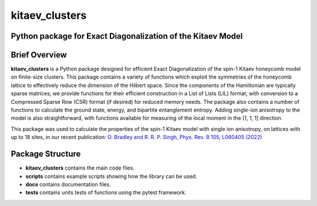 
kitaev_clusters
===============

Python package for Exact Diagonalization of the Kitaev Model
-------------------------------------------------------------

.. image:: https://readthedocs.org/projects/kitaev-clusters/badge/?version=latest
    :alt: Documentation 
    :target: https://kitaev-clusters.readthedocs.io/en/latest/?badge=latest


.. image:: https://github.com/owenpb/kitaev_clusters/actions/workflows/pytest.yml/badge.svg
    :alt: Tests
    :target: https://github.com/owenpb/kitaev_clusters/actions

.. image:: https://img.shields.io/badge/code%20style-black-000000.svg
   :alt: Style
   :target: https://github.com/psf/black


Brief Overview
-----------------

**kitaev_clusters** is a Python package designed for efficient Exact Diagonalization of the spin-1 Kitaev honeycomb model on finite-size clusters.
This package contains a variety of functions which exploit the symmetries of the honeycomb lattice to effectively reduce the dimension of the Hilbert space.
Since the components of the Hamiltonian are typically sparse matrices, we provide functions for their efficient construction in a List of Lists (LIL) format, with conversion to a Compressed Sparse Row (CSR) format (if desired) for reduced memory needs.
The package also contains a number of functions to calculate the ground state, energy, and bipartite entanglement entropy.
Adding single-ion anisotropy to the model is also straightforward, with functions available for measuring of the local moment in the [1, 1, 1] direction.

This package was used to calculate the properties of the spin-1 Kitaev model with single ion anisotropy, on lattices with up to 18 sites, in our recent publication:
`O. Bradley and R. R. P. Singh, Phys. Rev. B 105, L060405 (2022) <https://journals.aps.org/prb/abstract/10.1103/PhysRevB.105.L060405>`_

Package Structure
-----------------
* **kitaev_clusters** contains the main code files.
* **scripts** contains example scripts showing how the library can be used.
* **docs** contains documentation files.
* **tests** contains units tests of functions using the pytest framework.

